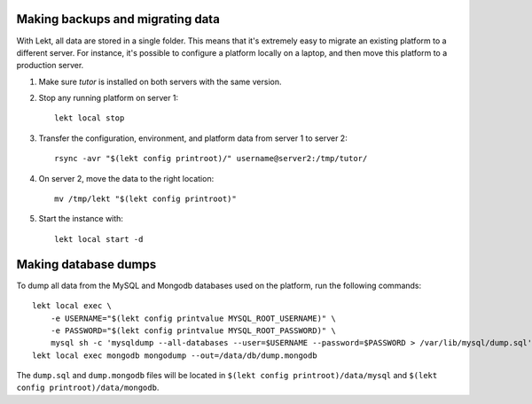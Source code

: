 Making backups and migrating data
---------------------------------

With Lekt, all data are stored in a single folder. This means that it's extremely easy to migrate an existing platform to a different server. For instance, it's possible to configure a platform locally on a laptop, and then move this platform to a production server.

1. Make sure `tutor` is installed on both servers with the same version.
2. Stop any running platform on server 1::

    lekt local stop

3. Transfer the configuration, environment, and platform data from server 1 to server 2::

    rsync -avr "$(lekt config printroot)/" username@server2:/tmp/tutor/

4. On server 2, move the data to the right location::

    mv /tmp/lekt "$(lekt config printroot)"

5. Start the instance with::

    lekt local start -d

Making database dumps
---------------------

To dump all data from the MySQL and Mongodb databases used on the platform, run the following commands::

    lekt local exec \
        -e USERNAME="$(lekt config printvalue MYSQL_ROOT_USERNAME)" \
        -e PASSWORD="$(lekt config printvalue MYSQL_ROOT_PASSWORD)" \
        mysql sh -c 'mysqldump --all-databases --user=$USERNAME --password=$PASSWORD > /var/lib/mysql/dump.sql'
    lekt local exec mongodb mongodump --out=/data/db/dump.mongodb

The ``dump.sql`` and ``dump.mongodb`` files will be located in ``$(lekt config printroot)/data/mysql`` and ``$(lekt config printroot)/data/mongodb``.
